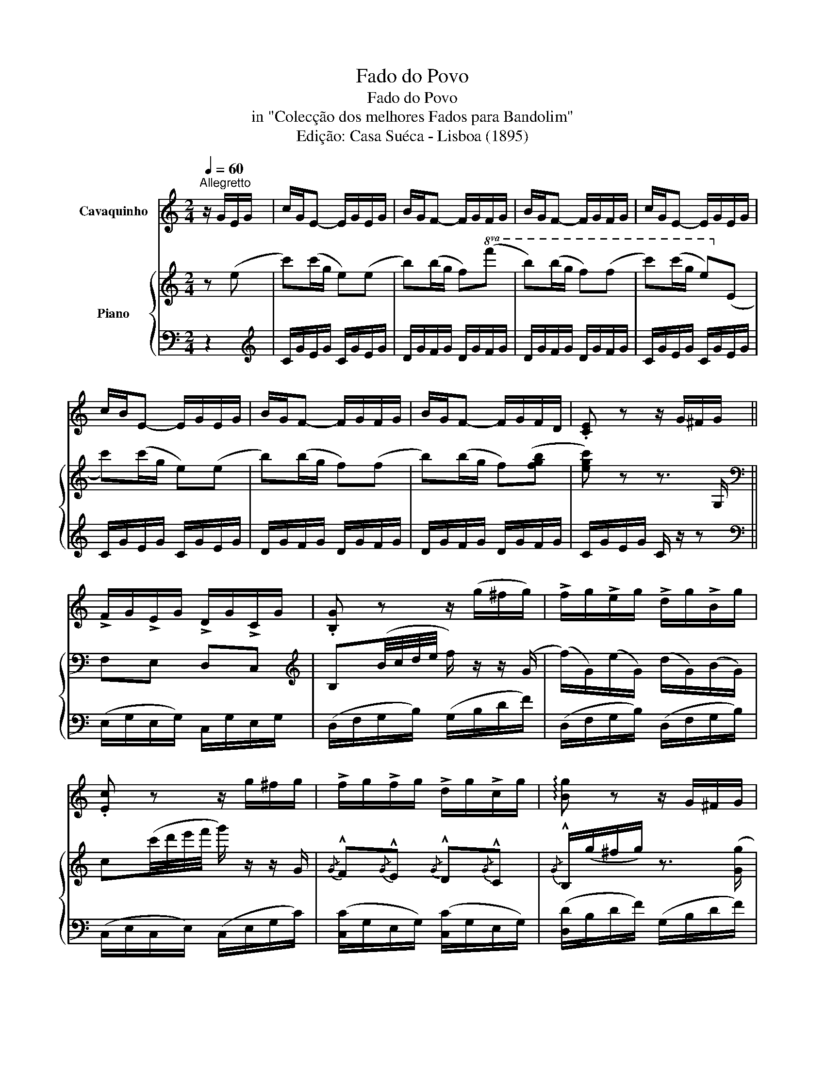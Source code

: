 X:1
T:Fado do Povo
T:Fado do Povo
T:in "Colecção dos melhores Fados para Bandolim"
T:Edição: Casa Suéca - Lisboa (1895)
%%score 1 { 2 | 3 }
L:1/8
Q:1/4=60
M:2/4
K:C
V:1 treble nm="Cavaquinho"
V:2 treble nm="Piano"
V:3 bass 
V:1
"^Allegretto" z/ G/E/G/ | c/G/E- E/G/E/G/ | B/G/F- F/G/F/G/ | B/G/F- F/G/F/G/ | c/G/E- E/G/E/G/ | %5
 c/B/E- E/G/E/G/ | B/G/F- F/G/F/G/ | B/G/F- F/G/F/D/ | .[CE] z z/ G/^F/G/ || %9
 !>!F/G/!>!E/G/ !>!D/G/!>!C/G/ | .[B,G] z z/ (g/^f/g/) | !>!f/g/!>!e/g/ !>!d/g/!>!B/g/ | %12
 .[Ec] z z/ g/^f/g/ | !>!f/g/!>!f/g/ !>!d/g/!>!c/g/ | !arpeggio![Bg] z z/ G/^F/G/ | %15
 F/G/E/G/ D/G/B,/G/ | !arpeggio![G,Ec] z!D.C.! |] %17
V:2
 z (e | c')(c'/g/ e)(e | b)(b/g/ f)!8va(!(f' | b')(b'/g'/ f')(f' | c'')(c''/g'/ e')!8va)!(e | %5
 c')(c'/g/ e)(e | b)(b/g/ f)(f | b)(b/g/ f)([fgb] | [egc']) z z3/2 G,/ ||[K:bass] F,E, D,C, | %10
[K:treble] B,(B/4c/4d/4e/4 f/) z/ z/ (G/ | (f/)G/)(e/G/) (d/G/)(B/G/) | %12
 c(c'/4d'/4e'/4f'/4 g'/) z/ z/ G/ |{/G} !^!F{/G}!^!E{/G} !^!D{/G}!^!C | %14
{/G} !^!B,/(g/^f/g/) z3/2 ([Gg]/ | (f/)[Gg]/)(e/[Gg]/) (d/[Gg]/)(B/[Gg]/) | !arpeggio![cegc'] z |] %17
V:3
 z2 |[K:treble] C/G/E/G/ C/G/E/G/ | D/G/F/G/ D/G/F/G/ | D/G/F/G/ D/G/F/G/ | C/G/E/G/ C/G/E/G/ | %5
 C/G/E/G/ C/G/E/G/ | D/G/F/G/ D/G/F/G/ | D/G/F/G/ D/G/F/G/ | C/G/E/G/ C/ z/ z || %9
[K:bass] (E,/G,/E,/G,/) C,/G,/E,/G,/ | (D,/F,/G,/B,/) (G,/B,/D/F/) | %11
 (D,/F,/G,/B,/) (D,/F,/G,/B,/) | (C,/E,/C,/E,/) (C,/E,/G,/C/) | %13
 ([C,C]/G,/E,/G,/) ([C,C]/G,/E,/G,/) | ([D,D]/B,/D/F/) (G,/B,/D/F/) | %15
 (D,/F,/G,/B,/) (D,/F,/G,/B,/) | !arpeggio![C,E,G,C] z |] %17

